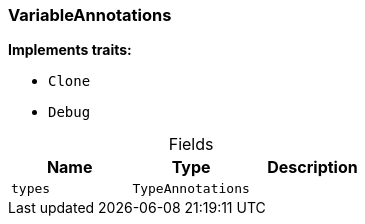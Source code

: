 [#_struct_VariableAnnotations]
=== VariableAnnotations

*Implements traits:*

* `Clone`
* `Debug`

[caption=""]
.Fields
// tag::properties[]
[cols=",,"]
[options="header"]
|===
|Name |Type |Description
a| `types` a| `TypeAnnotations` a| 
|===
// end::properties[]

